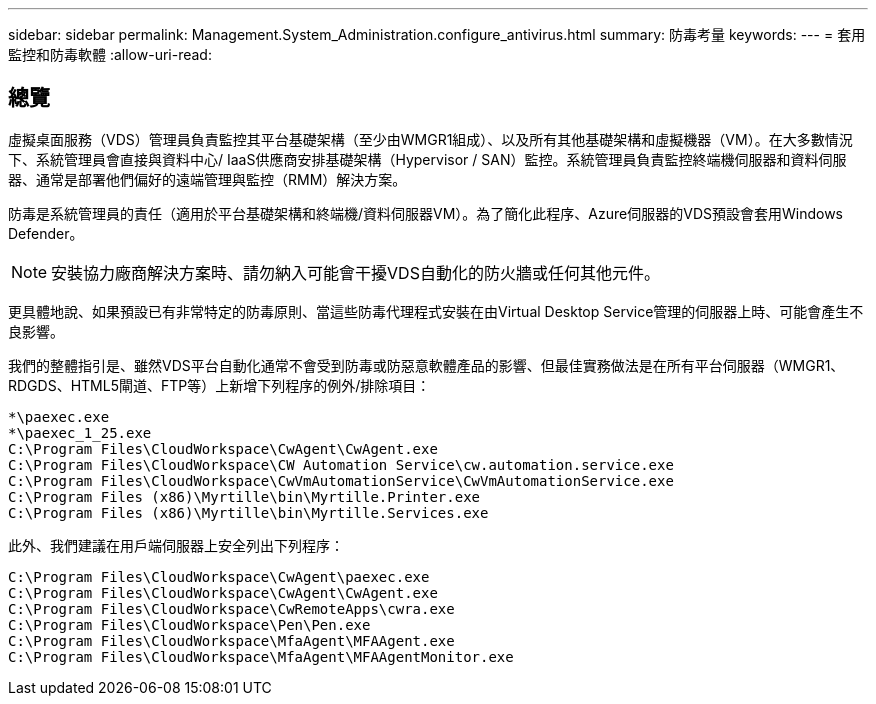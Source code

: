 ---
sidebar: sidebar 
permalink: Management.System_Administration.configure_antivirus.html 
summary: 防毒考量 
keywords:  
---
= 套用監控和防毒軟體
:allow-uri-read: 




== 總覽

虛擬桌面服務（VDS）管理員負責監控其平台基礎架構（至少由WMGR1組成）、以及所有其他基礎架構和虛擬機器（VM）。在大多數情況下、系統管理員會直接與資料中心/ IaaS供應商安排基礎架構（Hypervisor / SAN）監控。系統管理員負責監控終端機伺服器和資料伺服器、通常是部署他們偏好的遠端管理與監控（RMM）解決方案。

防毒是系統管理員的責任（適用於平台基礎架構和終端機/資料伺服器VM）。為了簡化此程序、Azure伺服器的VDS預設會套用Windows Defender。


NOTE: 安裝協力廠商解決方案時、請勿納入可能會干擾VDS自動化的防火牆或任何其他元件。

更具體地說、如果預設已有非常特定的防毒原則、當這些防毒代理程式安裝在由Virtual Desktop Service管理的伺服器上時、可能會產生不良影響。

我們的整體指引是、雖然VDS平台自動化通常不會受到防毒或防惡意軟體產品的影響、但最佳實務做法是在所有平台伺服器（WMGR1、RDGDS、HTML5閘道、FTP等）上新增下列程序的例外/排除項目：

....
*\paexec.exe
*\paexec_1_25.exe
C:\Program Files\CloudWorkspace\CwAgent\CwAgent.exe
C:\Program Files\CloudWorkspace\CW Automation Service\cw.automation.service.exe
C:\Program Files\CloudWorkspace\CwVmAutomationService\CwVmAutomationService.exe
C:\Program Files (x86)\Myrtille\bin\Myrtille.Printer.exe
C:\Program Files (x86)\Myrtille\bin\Myrtille.Services.exe
....
此外、我們建議在用戶端伺服器上安全列出下列程序：

....
C:\Program Files\CloudWorkspace\CwAgent\paexec.exe
C:\Program Files\CloudWorkspace\CwAgent\CwAgent.exe
C:\Program Files\CloudWorkspace\CwRemoteApps\cwra.exe
C:\Program Files\CloudWorkspace\Pen\Pen.exe
C:\Program Files\CloudWorkspace\MfaAgent\MFAAgent.exe
C:\Program Files\CloudWorkspace\MfaAgent\MFAAgentMonitor.exe
....